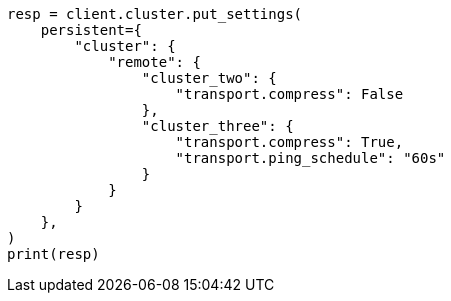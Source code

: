 // This file is autogenerated, DO NOT EDIT
// modules/cluster/remote-clusters-connect.asciidoc:168

[source, python]
----
resp = client.cluster.put_settings(
    persistent={
        "cluster": {
            "remote": {
                "cluster_two": {
                    "transport.compress": False
                },
                "cluster_three": {
                    "transport.compress": True,
                    "transport.ping_schedule": "60s"
                }
            }
        }
    },
)
print(resp)
----
